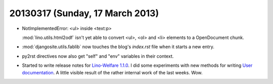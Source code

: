 ================================
20130317 (Sunday, 17 March 2013)
================================


- NotImplementedError: <ul> inside <text:p>

  :mod:`lino.utils.html2odf` isn't yet able to convert  
  <ul>, <ol> and <li> elements to a OpenDocument chunk.
  
- :mod:`djangosite.utils.fablib` now touches the 
  blog's `index.rst` file when it starts a new entry.

- py2rst directives now also get "self" and "env" 
  variables in their context.
  
- Started to write release notes for
  `Lino-Welfare 1.1.0 <http://welfare.lino-framework.org/releases/1.1.0.html>`__.
  I did some experiments with new methods for writing
  `User documentation <http://welfare.lino-framework.org/user/index.html>`_.
  A little visible result of the rather internal work of the last weeks. Wow.
  
